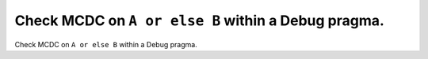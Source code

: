 Check MCDC on ``A or else B`` within a Debug pragma.
====================================================

Check MCDC on ``A or else B`` within a Debug pragma.
